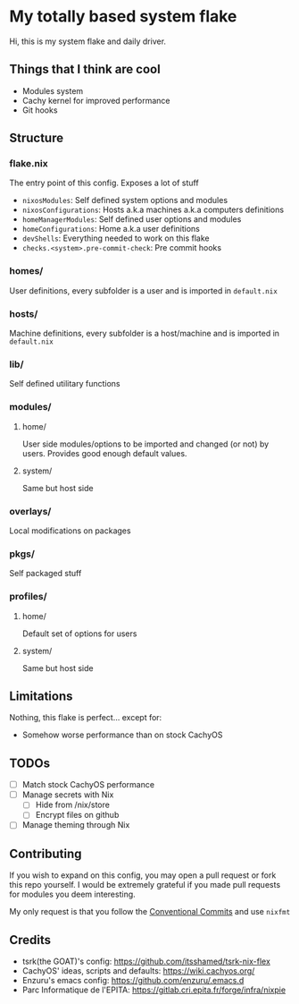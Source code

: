 #+OPTIONS: toc:ni

* My totally based system flake

Hi, this is my system flake and daily driver.

** Things that I think are cool

- Modules system
- Cachy kernel for improved performance
- Git hooks

** Structure

*** flake.nix
The entry point of this config.
Exposes a lot of stuff
- ~nixosModules~: Self defined system options and modules
- ~nixosConfigurations~: Hosts a.k.a machines a.k.a computers definitions
- ~homeManagerModules~: Self defined user options and modules
- ~homeConfigurations~: Home a.k.a user definitions
- ~devShells~: Everything needed to work on this flake
- ~checks.<system>.pre-commit-check~: Pre commit hooks

*** homes/
User definitions, every subfolder is a user and is imported in ~default.nix~

*** hosts/
Machine definitions, every subfolder is a host/machine and is imported in ~default.nix~

*** lib/
Self defined utilitary functions

*** modules/
**** home/
User side modules/options to be imported and changed (or not) by users.
Provides good enough default values.

**** system/
Same but host side

*** overlays/
Local modifications on packages

*** pkgs/
Self packaged stuff

*** profiles/
**** home/
Default set of options for users

**** system/
Same but host side

** Limitations

Nothing, this flake is perfect... except for:

- Somehow worse performance than on stock CachyOS

** TODOs
- [ ] Match stock CachyOS performance
- [ ] Manage secrets with Nix
  - [ ] Hide from /nix/store
  - [ ] Encrypt files on github
- [ ] Manage theming through Nix

** Contributing

If you wish to expand on this config, you may open a pull request or fork this
repo yourself.
I would be extremely grateful if you made pull requests for modules you deem
interesting.

My only request is that you follow the [[https://www.conventionalcommits.org/en/v1.0.0/][Conventional Commits]] and use =nixfmt=

** Credits

- tsrk(the GOAT)'s config: https://github.com/itsshamed/tsrk-nix-flex
- CachyOS' ideas, scripts and defaults: https://wiki.cachyos.org/
- Enzuru's emacs config: https://github.com/enzuru/.emacs.d
- Parc Informatique de l'EPITA: https://gitlab.cri.epita.fr/forge/infra/nixpie
